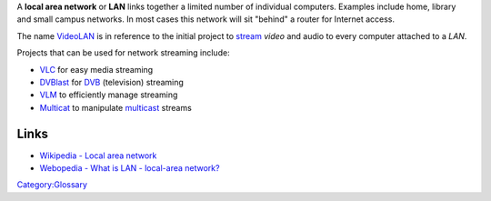 A **local area network** or **LAN** links together a limited number of individual computers. Examples include home, library and small campus networks. In most cases this network will sit "behind" a router for Internet access.

The name `VideoLAN <VideoLAN>`__ is in reference to the initial project to `stream <stream>`__ *video* and audio to every computer attached to a *LAN*.

Projects that can be used for network streaming include:

.. raw:: html

   <div class="col2">

-  `VLC <VLC>`__ for easy media streaming
-  `DVBlast <DVBlast>`__ for `DVB <DVB>`__ (television) streaming
-  `VLM <VLM>`__ to efficiently manage streaming
-  `Multicat <Multicat>`__ to manipulate `multicast <multicast>`__ streams

.. raw:: html

   </div>

Links
-----

-  `Wikipedia - Local area network <wikipedia:Local_area_network>`__
-  `Webopedia - What is LAN - local-area network? <https://www.webopedia.com/TERM/L/local_area_network_LAN.html>`__

`Category:Glossary <Category:Glossary>`__
